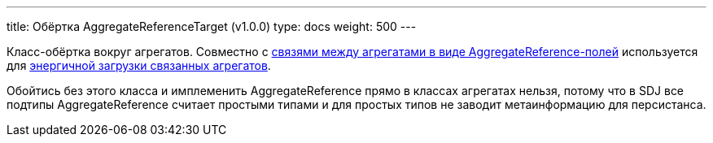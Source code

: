 ---
title: Обёртка AggregateReferenceTarget (v1.0.0)
type: docs
weight: 500
---

:source-highlighter: rouge
:rouge-theme: github
:icons: font
:sectlinks:

Класс-обёртка вокруг агрегатов.
Совместно с link:++{{<ref "/docs/patterns/sdj/aggregate-reference-fields">}}++[связями между агрегатами в виде AggregateReference-полей] используется для link:++{{<ref "/docs/patterns/sdj/aggregate-ref-eager-loading">}}++[энергичной загрузки связанных агрегатов].

Обойтись без этого класса и имплеменить AggregateReference прямо в классах агрегатах нельзя, потому что в SDJ все подтипы AggregateReference считает простыми типами и для простых типов не заводит метаинформацию для персистанса.